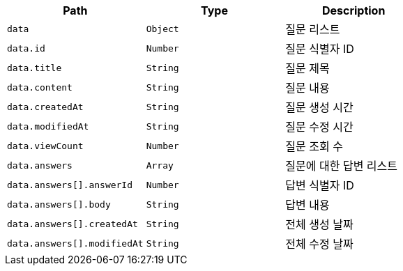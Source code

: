 |===
|Path|Type|Description

|`+data+`
|`+Object+`
|질문 리스트

|`+data.id+`
|`+Number+`
|질문 식별자 ID

|`+data.title+`
|`+String+`
|질문 제목

|`+data.content+`
|`+String+`
|질문 내용

|`+data.createdAt+`
|`+String+`
|질문 생성 시간

|`+data.modifiedAt+`
|`+String+`
|질문 수정 시간

|`+data.viewCount+`
|`+Number+`
|질문 조회 수

|`+data.answers+`
|`+Array+`
|질문에 대한 답변 리스트

|`+data.answers[].answerId+`
|`+Number+`
|답변 식별자 ID

|`+data.answers[].body+`
|`+String+`
|답변 내용

|`+data.answers[].createdAt+`
|`+String+`
|전체 생성 날짜

|`+data.answers[].modifiedAt+`
|`+String+`
|전체 수정 날짜

|===